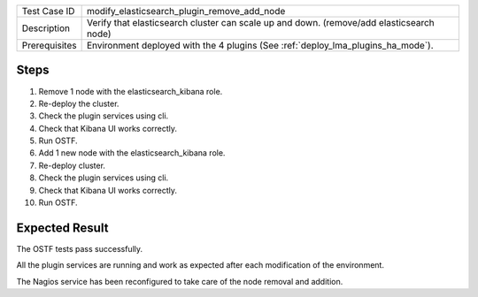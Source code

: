 +---------------+-----------------------------------------------------------------------------------------+
| Test Case ID  | modify_elasticsearch_plugin_remove_add_node                                             |
+---------------+-----------------------------------------------------------------------------------------+
| Description   | Verify that elasticsearch cluster can scale up and down. (remove/add elasticsearch node)|
+---------------+-----------------------------------------------------------------------------------------+
| Prerequisites | Environment deployed with the 4 plugins (See :ref:`deploy_lma_plugins_ha_mode`).        |
+---------------+-----------------------------------------------------------------------------------------+

Steps
:::::

#. Remove 1 node with the elasticsearch_kibana role. 

#. Re-deploy the cluster.

#. Check the plugin services using cli.

#. Check that Kibana UI works correctly.

#. Run OSTF.

#. Add 1 new  node with the elasticsearch_kibana role.

#. Re-deploy cluster.

#. Check the plugin services using cli.

#. Check that Kibana UI works correctly.

#. Run OSTF.


Expected Result
:::::::::::::::

The OSTF tests pass successfully.

All the plugin services are running and work as expected after each
modification of the environment.

The Nagios service has been reconfigured to take care of the node removal and
addition.

